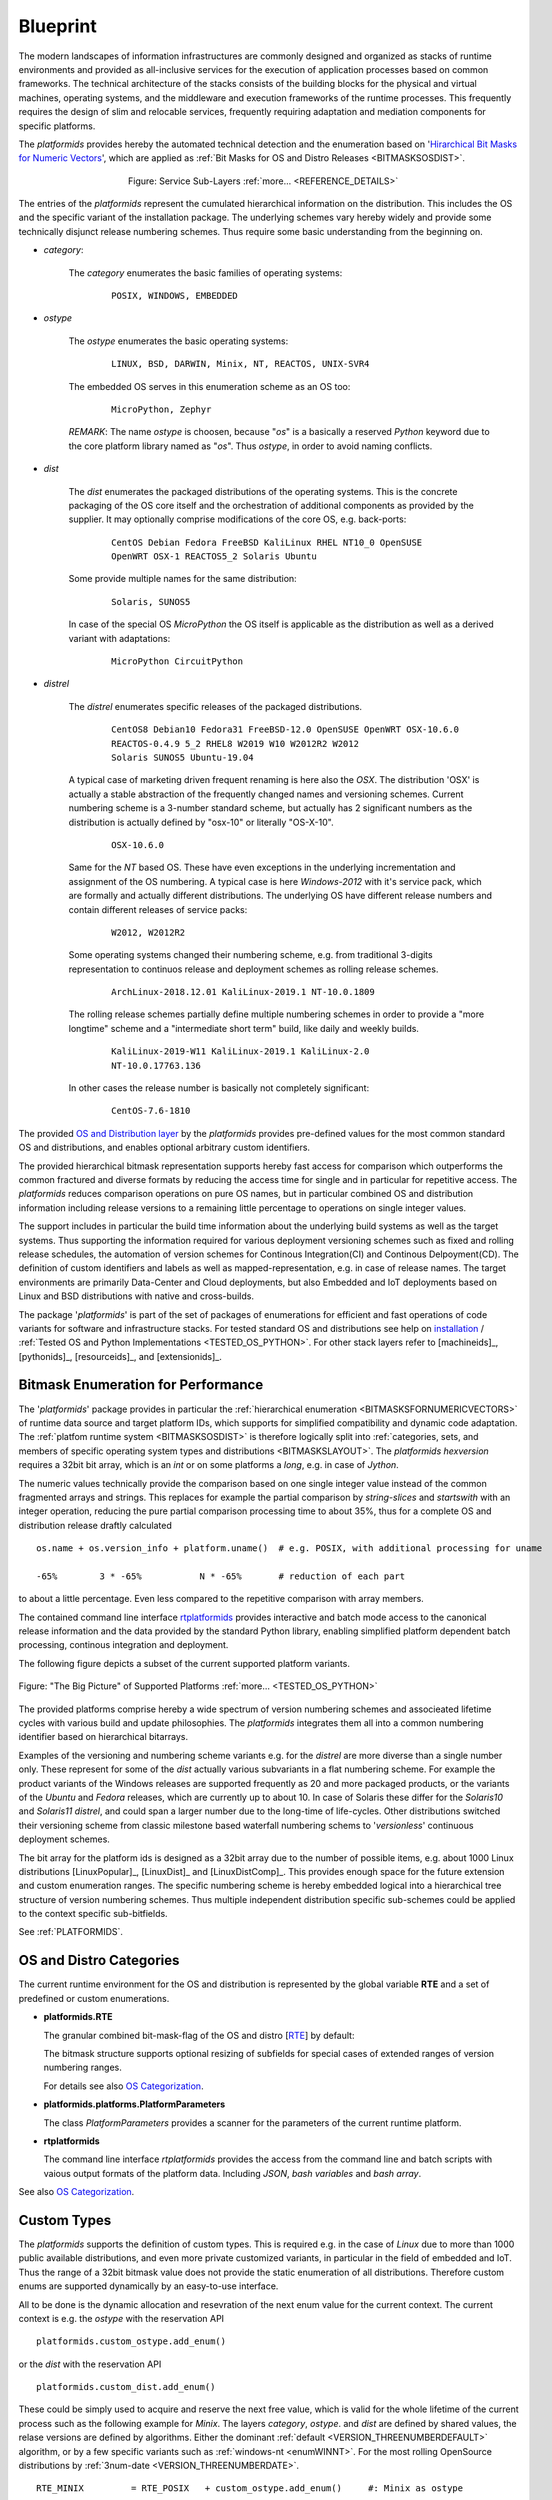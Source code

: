 .. _BLUEPRINT:

*********
Blueprint
*********

.. _REFERENCE_ARCHITECTURE:

The modern landscapes of information infrastructures are commonly designed 
and organized as stacks of runtime environments and provided as all-inclusive services
for the execution of application processes based on common frameworks.
The technical architecture of the stacks consists of
the building blocks for the physical and virtual machines, operating systems,
and the middleware and execution frameworks of the runtime processes.
This frequently requires the design of slim and relocable services,
frequently requiring adaptation and mediation components for specific platforms.

The *platformids* provides hereby the automated technical detection and the enumeration
based on '`Hirarchical Bit Masks for Numeric Vectors <python_bitmasks.html#>`_',
which are applied as :ref:`Bit Masks for OS and Distro Releases <BITMASKSOSDIST>`.  

.. _FIGURE_ARCHITECTURE:

.. figure:: _static/systems-ids-sublayers.png
   :figwidth: 450
   :align: center
   :target: _static/systems-ids-sublayers.png
   
   Figure: Service Sub-Layers |figuresystemabstractprint_zoom| :ref:`more... <REFERENCE_DETAILS>`

.. |figuresystemabstractprint_zoom| image:: _static/zoom.png
   :alt: zoom 
   :target: _static/systems-ids-sublayers.png
   :width: 16

The entries of the *platformids* represent the cumulated hierarchical information on the
distribution.
This includes the OS and the specific variant of the installation package.
The underlying schemes vary hereby widely and provide some technically disjunct release numbering
schemes.
Thus require some basic understanding from the beginning on.

* *category*:

   The *category* enumerates the basic families of operating systems:
   
      .. parsed-literal::
   
         POSIX, WINDOWS, EMBEDDED

* *ostype*

   The *ostype* enumerates the basic operating systems:
   
      .. parsed-literal::
   
         LINUX, BSD, DARWIN, Minix, NT, REACTOS, UNIX-SVR4

   The embedded OS serves in this enumeration scheme as an OS too:
   
      .. parsed-literal::
   
         MicroPython, Zephyr

   *REMARK*: The name *ostype* is choosen, because "*os*" is a basically a
   reserved *Python* keyword due to the core platform library named as "*os*".
   Thus *ostype*, in order to avoid naming conflicts. 

* *dist*

   The *dist* enumerates the packaged distributions of the operating systems.
   This is the concrete packaging of the OS core itself and the orchestration
   of additional components as provided by the supplier. It may optionally
   comprise modifications of the core OS, e.g. back-ports:
   
      .. parsed-literal::
   
         CentOS Debian Fedora FreeBSD KaliLinux RHEL NT10_0 OpenSUSE 
         OpenWRT OSX-1 REACTOS5_2 Solaris Ubuntu  
         
   Some provide multiple names for the same distribution:
   
      .. parsed-literal::
   
         Solaris, SUNOS5

   In case of the special OS *MicroPython* the OS itself is applicable as the distribution
   as well as a derived variant with adaptations:
   
      .. parsed-literal::
   
         MicroPython CircuitPython

* *distrel*

   The *distrel* enumerates specific releases of the packaged distributions.
   
      .. parsed-literal::
   
         CentOS8 Debian10 Fedora31 FreeBSD-12.0 OpenSUSE OpenWRT OSX-10.6.0
         REACTOS-0.4.9 5_2 RHEL8 W2019 W10 W2012R2 W2012 
         Solaris SUNOS5 Ubuntu-19.04

   A typical case of marketing driven frequent renaming is here also the *OSX*.
   The distribution 'OSX' is actually a stable abstraction of the frequently
   changed names and versioning schemes.
   Current numbering scheme is a 3-number standard scheme, but actually
   has 2 significant  numbers as the distribution is actually defined 
   by "osx-10" or literally "OS-X-10".

      .. parsed-literal::
   
         OSX-10.6.0

   Same for the *NT* based OS. These have even exceptions in the
   underlying incrementation and assignment of the OS numbering.
   A typical case is here *Windows-2012* with it's service pack,
   which are formally and actually different distributions.
   The underlying OS have different release numbers and contain
   different releases of service packs:

      .. parsed-literal::
   
         W2012, W2012R2

   Some operating systems changed their numbering scheme, e.g. from
   traditional 3-digits representation to continuos release and deployment
   schemes as rolling release schemes.
   
      .. parsed-literal::
   
         ArchLinux-2018.12.01 KaliLinux-2019.1 NT-10.0.1809

   The rolling release schemes partially define multiple numbering schemes
   in order to provide a "more longtime" scheme and a "intermediate short term"
   build, like daily and weekly builds.  

      .. parsed-literal::
   
         KaliLinux-2019-W11 KaliLinux-2019.1 KaliLinux-2.0 
         NT-10.0.17763.136

   In other cases the release number is basically not completely significant:
   
      .. parsed-literal::
   
         CentOS-7.6-1810

The  provided `OS and Distribution layer <os_categorization.html#>`_ by the *platformids*
provides pre-defined values for the most common standard OS and distributions,
and enables optional arbitrary custom identifiers.

The provided hierarchical bitmask representation supports hereby fast access for comparison which outperforms the
common fractured and diverse formats by reducing the access time for single and in particular for repetitive access.
The *platformids* reduces comparison operations on pure OS names, but in particular combined OS and distribution
information including release versions to a remaining little percentage to operations on single integer values. 

The support includes in particular the build time information about the underlying build systems as well as the
target systems.
Thus supporting the information required for various deployment versioning schemes such as fixed and rolling release schedules,
the automation of version schemes for Continous Integration(CI) and Continous Delpoyment(CD).
The definition of custom identifiers and labels as well as mapped-representation, e.g. in case of release names.
The target environments are primarily Data-Center and Cloud deployments,
but also Embedded and IoT deployments based on Linux and BSD distributions with native and cross-builds. 

The package '*platformids*' is part of the set of packages of enumerations for efficient and fast operations of
code variants for software and infrastructure stacks. 
For tested standard OS and distributions see help on `installation <install.html>`_ / :ref:`Tested OS and Python Implementations <TESTED_OS_PYTHON>`.
For other stack layers refer to [machineids]_, [pythonids]_, [resourceids]_, and [extensionids]_.

Bitmask Enumeration for Performance
-----------------------------------

The '*platformids*' package provides in particular the 
:ref:`hierarchical enumeration <BITMASKSFORNUMERICVECTORS>`
of runtime data source and target platform IDs, which supports for simplified compatibility and dynamic code
adaptation.
The 
:ref:`platfom runtime system <BITMASKSOSDIST>`
is therefore logically split into 
:ref:`categories, sets, and members of specific operating system types and distributions <BITMASKSLAYOUT>`.
The *platformids* *hexversion* requires a 32bit bit array, which is an *int* or on some platforms a *long*,
e.g. in case of *Jython*.


The numeric values technically provide the comparison based on one single integer value instead of the
common fragmented arrays and strings.
This replaces for example the partial comparison by *string-slices* and *startswith* with an integer
operation, reducing the pure partial comparison processing time to about 35%, thus for a complete OS and
distribution release draftly calculated

.. parsed-literal::

   os.name + os.version_info + platform.uname()  # e.g. POSIX, with additional processing for uname 

   -65%        3 * -65%           N * -65%       # reduction of each part     

to about a little percentage.
Even less compared to the repetitive comparison with array members.

The contained command line interface `rtplatformids <rtplatformids_cli.html#>`_ provides interactive and
batch mode access to the canonical release information and the data provided by the standard Python library,
enabling simplified platform dependent batch processing, continous integration and deployment.   

.. _REFERENCE_DETAILS:

The following figure depicts a subset of the current supported platform variants.

.. _FIGURE_SUPPORTED_PLATFORMS:

.. figure:: _static/platformids-blueprint.png
   :figwidth: 100%
   :align: center
   :target: _static/platformids-blueprint.png
   
   Figure: "The Big Picture" of Supported Platforms |platformidsblueprint_zoom| :ref:`more... <TESTED_OS_PYTHON>`

.. |platformidsblueprint_zoom| image:: _static/zoom.png
   :alt: zoom 
   :target: _static/platformids-blueprint.png
   :width: 16

The provided platforms comprise hereby a wide spectrum of version numbering schemes and associeated
lifetime cycles with various build and update philosophies.
The *platformids* integrates them all into a common numbering identifier based on hierarchical bitarrays.

Examples of the versioning and numbering scheme variants e.g. for the *distrel* are more diverse 
than a single number only.
These represent for some of the *dist* actually various subvariants in a flat numbering scheme.
For example the product variants of the Windows releases are supported frequently as 20 and more
packaged products, or the variants of the *Ubuntu* and *Fedora* releases, 
which are currently up to about 10.
In case of Solaris these differ for the *Solaris10* and *Solaris11* *distrel*, and could span
a larger number due to the long-time of life-cycles.
Other distributions switched their versioning scheme from classic milestone based waterfall numbering schems
to '*versionless*' continuous deployment schemes.

The bit array for the platform ids is designed as a 32bit array due to the number of possible
items, e.g. about 1000 Linux distributions [LinuxPopular]_, [LinuxDist]_ and [LinuxDistComp]_.
This provides enough space for the future extension and custom enumeration ranges.
The specific numbering scheme is hereby embedded logical into a hierarchical tree structure
of version numbering schemes.
Thus multiple independent distribution specific sub-schemes could be applied to the context specific sub-bitfields.

See :ref:`PLATFORMIDS`.


OS and Distro Categories
------------------------

The current runtime environment for the OS and distribution is represented by the global 
variable **RTE** and a set of predefined or custom enumerations.

* **platformids.RTE**

  The granular combined bit-mask-flag of the OS and distro
  [`RTE <platformids.html#pyvxyz>`_] by default:

  .. code-block:: python
     :linenos:
  
     RTE := 0bwwwwxxxxxxyyyyyyyyyyzzzzzzzzzzzz
   
     wwww:               4 bits as bit mask    
     xxxxxx:             6 bits as bit mask    
     yyyyyyyyyy:        10 bits as bit mask
     zzzzzzzzzzzz:      12 bits as bit mask or integer

  The bitmask structure supports optional resizing of subfields for special cases of extended ranges of version numbering ranges. 
  
  For details see also `OS Categorization <os_categorization.html#>`_.

* **platformids.platforms.PlatformParameters**

  The class *PlatformParameters* provides a scanner for the parameters of the current
  runtime platform.
  
.. code-block:: python
   :linenos:

   # collect all
   platformparams = PlatformParameters()
   platformparams.scan()
   print(platformparams)


* **rtplatformids**

  The command line interface *rtplatformids* provides the access from the command line
  and batch scripts with vaious output formats of the platform data. Including *JSON*,
  *bash variables* and *bash array*.
  
.. code-block:: python
   :linenos:

   rtplatformparams


See also `OS Categorization <os_categorization.html#>`_.

Custom Types
------------
The *platformids* supports the definition of custom types.
This is required e.g. in the case of *Linux* due to more than 1000 public available distributions, and 
even more private customized variants, in particular in the field of embedded and IoT.
Thus the range of a 32bit bitmask value does not provide the static enumeration of all distributions.
Therefore custom enums are supported dynamically by an easy-to-use interface.

All to be done is the dynamic allocation and resevration of the next enum value for the current context.
The current context is e.g. the *ostype* with the reservation API 
 
.. parsed-literal::

   platformids.custom_ostype.add_enum()

or the *dist* with the reservation API 
 
.. parsed-literal::

   platformids.custom_dist.add_enum()
  
These could be simply used to acquire and reserve the next free value, which is valid for the whole lifetime
of the current process such as the following example for *Minix*.
The layers *category*, *ostype*. and *dist* are defined by shared values,
the relase versions are defined by algorithms.
Either the dominant :ref:`default <VERSION_THREENUMBERDEFAULT>` algorithm, or by a few specific variants
such as :ref:`windows-nt <enumWINNT>`.
For the most rolling OpenSource distributions by :ref:`3num-date <VERSION_THREENUMBERDATE>`.

.. parsed-literal::

   RTE_MINIX         = RTE_POSIX   + custom_ostype.add_enum()     #: Minix as ostype
   
   RTE_MINIX3        = RTE_MINIX   + custom_dist.add_enum()       #: Minix3 as dist
   
   RTE_MINIX321      = RTE_MINIX3  + 0x00000641                                #: Minix-3.2.1 as distrel / release version (:ref:`default <VERSION_THREENUMBERDEFAULT>`)
   RTE_MINIX330      = RTE_MINIX3  + 0x00000660                                #: Minix-3.3.0 as distrel / release version (:ref:`default <VERSION_THREENUMBERDEFAULT>`)


Due to it's dynamic and volatile numbering scheme, which is valid for the lifetime of a process only,
these cannot be used persistent, thus have to be supported via variables.

 
See also :ref:`Custom Numbering Schemes <CUSTOM_NUMBERING_SCHEMES>`.
